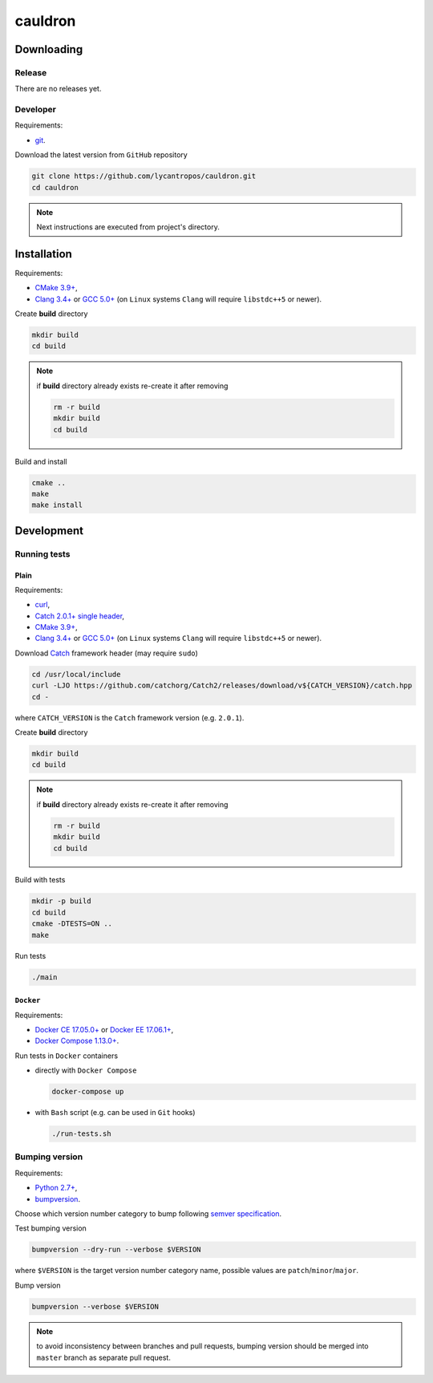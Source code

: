========
cauldron
========

.. image:: https://travis-ci.org/lycantropos/cauldron.svg?branch=master
  :target:  https://travis-ci.org/lycantropos/cauldron

.. image:: https://codecov.io/gh/lycantropos/cauldron/branch/master/graph/badge.svg
  :target: https://codecov.io/gh/lycantropos/cauldron

.. image:: https://readthedocs.org/projects/cauldron-cpp/badge/?version=latest
  :target: https://cauldron-cpp.readthedocs.io/en/latest

.. image:: https://img.shields.io/github/license/lycantropos/cauldron.svg
  :target: https://github.com/lycantropos/cauldron/blob/master/LICENSE

-----------
Downloading
-----------

Release
-------

There are no releases yet.

Developer
---------

Requirements:

- `git <https://git-scm.com/book/en/v2/Getting-Started-Installing-Git>`__.

Download the latest version from ``GitHub`` repository

.. code-block:: bash

  git clone https://github.com/lycantropos/cauldron.git
  cd cauldron

.. note:: Next instructions are executed from project's directory.

------------
Installation
------------

Requirements:

- `CMake 3.9+ <https://cmake.org/install/>`__,
- `Clang 3.4+ <http://releases.llvm.org/download.html>`__ or
  `GCC 5.0+ <https://gcc.gnu.org/install/>`__
  (on ``Linux`` systems ``Clang`` will require ``libstdc++5`` or newer).

Create **build** directory

.. code-block:: bash

  mkdir build
  cd build

.. note:: if **build** directory already exists re-create it after removing

  .. code-block:: bash

    rm -r build
    mkdir build
    cd build

Build and install

.. code-block:: bash

  cmake ..
  make
  make install

-----------
Development
-----------

Running tests
-------------

Plain
~~~~~

Requirements:

- `curl <https://curl.haxx.se/download.html>`__,
- `Catch 2.0.1+ single header <https://github.com/catchorg/Catch2/releases>`__,
- `CMake 3.9+ <https://cmake.org/install/>`__,
- `Clang 3.4+ <http://releases.llvm.org/download.html>`__ or
  `GCC 5.0+ <https://gcc.gnu.org/install/>`__
  (on ``Linux`` systems ``Clang`` will require ``libstdc++5`` or newer).

Download `Catch <https://github.com/catchorg/Catch2>`__ framework header
(may require ``sudo``)

.. code-block:: bash

  cd /usr/local/include
  curl -LJO https://github.com/catchorg/Catch2/releases/download/v${CATCH_VERSION}/catch.hpp
  cd -

where ``CATCH_VERSION`` is the ``Catch`` framework version (e.g. ``2.0.1``).

Create **build** directory

.. code-block:: bash

  mkdir build
  cd build

.. note:: if **build** directory already exists re-create it after removing

  .. code-block:: bash

    rm -r build
    mkdir build
    cd build

Build with tests

.. code-block:: bash

  mkdir -p build
  cd build
  cmake -DTESTS=ON ..
  make

Run tests

.. code-block:: bash

  ./main

``Docker``
~~~~~~~~~~

Requirements:

- `Docker CE 17.05.0+ <https://www.docker.com/community-edition/>`__ or
  `Docker EE 17.06.1+ <https://www.docker.com/enterprise-edition/>`__,
- `Docker Compose 1.13.0+ <https://docs.docker.com/compose/install/>`__.

Run tests in ``Docker`` containers

- directly with ``Docker Compose``

  .. code-block:: bash

    docker-compose up

- with ``Bash`` script (e.g. can be used in ``Git`` hooks)

  .. code-block:: bash

    ./run-tests.sh

Bumping version
---------------

Requirements:

- `Python 2.7+ <https://www.python.org/downloads/>`__,
- `bumpversion <https://github.com/peritus/bumpversion#installation>`__.

Choose which version number category to bump following `semver specification <http://semver.org/>`__.

Test bumping version

.. code-block:: bash

  bumpversion --dry-run --verbose $VERSION

where ``$VERSION`` is the target version number category name,
possible values are ``patch``/``minor``/``major``.

Bump version

.. code-block:: bash

  bumpversion --verbose $VERSION

.. note::
  to avoid inconsistency between branches and pull requests,
  bumping version should be merged into ``master`` branch as separate pull request.
